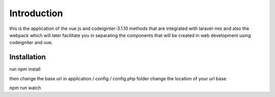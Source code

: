 ###################
Introduction
###################

this is the application of the vue js and codeiginter-3.1.10 methods that are integrated with laravel-mix and also the webpack which will later facilitate you in separating the components that will be created in web development using codeigniter and vue.

************
Installation
************

run npm install

then change the base url in 
application / config / config.php folder
change the location of your url base

npm run watch
